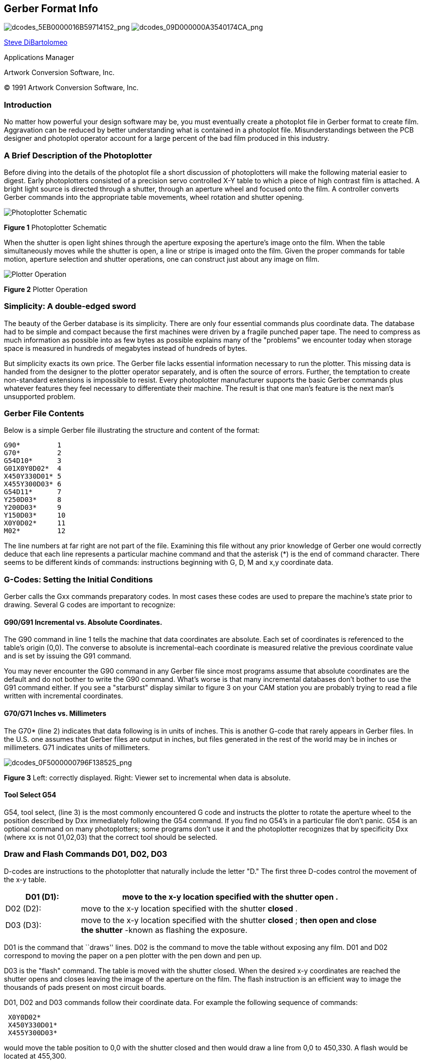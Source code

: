 Gerber Format Info
------------------

image:images/dcodes_5EB0000016B59714152.png[dcodes_5EB0000016B59714152_png,scaledwidth="50%"]
image:images/dcodes_09D000000A3540174CA.png[dcodes_09D000000A3540174CA_png,scaledwidth="50%"]

mailto:steve@artwork.com[Steve DiBartolomeo]

Applications Manager

Artwork Conversion Software, Inc.

(C) 1991 Artwork Conversion Software, Inc.

<<<

Introduction
~~~~~~~~~~~~

No matter how powerful your design software may be, you must eventually
create a photoplot file in Gerber format to create film. Aggravation can
be reduced by better understanding what is contained in a photoplot
file. Misunderstandings between the PCB designer and photoplot operator
account for a large percent of the bad film produced in this industry.

A Brief Description of the Photoplotter
~~~~~~~~~~~~~~~~~~~~~~~~~~~~~~~~~~~~~~~

Before diving into the details of the photoplot file a short discussion
of photoplotters will make the following material easier to digest.
Early photoplotters consisted of a precision servo controlled X-Y table
to which a piece of high contrast film is attached. A bright light
source is directed through a shutter, through an aperture wheel and
focused onto the film. A controller converts Gerber commands into the
appropriate table movements, wheel rotation and shutter opening.

image::images/dcodes_0DF000001099C83334C.png[Photoplotter Schematic]
*Figure 1* Photoplotter Schematic

When the shutter is open light shines through the aperture exposing the
aperture's image onto the film. When the table simultaneously moves
while the shutter is open, a line or stripe is imaged onto the film.
Given the proper commands for table motion, aperture selection and
shutter operations, one can construct just about any image on film.

image::images/dcodes_0EC000000CF385D8124.png[Plotter Operation]
*Figure 2* Plotter Operation

Simplicity: A double-edged sword
~~~~~~~~~~~~~~~~~~~~~~~~~~~~~~~~

The beauty of the Gerber database is its simplicity. There are only four
essential commands plus coordinate data. The database had to be simple
and compact because the first machines were driven by a fragile punched
paper tape. The need to compress as much information as possible into as
few bytes as possible explains many of the "problems" we encounter today
when storage space is measured in hundreds of megabytes instead of
hundreds of bytes.

But simplicity exacts its own price. The Gerber file lacks essential
information necessary to run the plotter. This missing data is handed
from the designer to the plotter operator separately, and is often the
source of errors. Further, the temptation to create non-standard
extensions is impossible to resist. Every photoplotter manufacturer
supports the basic Gerber commands plus whatever features they feel
necessary to differentiate their machine. The result is that one man's
feature is the next man's unsupported problem.

Gerber File Contents
~~~~~~~~~~~~~~~~~~~~

Below is a simple Gerber file illustrating the structure and content of
the format:

--------
G90*         1
G70*         2
G54D10*      3
G01X0Y0D02*  4
X450Y330D01* 5
X455Y300D03* 6
G54D11*      7
Y250D03*     8
Y200D03*     9
Y150D03*     10
X0Y0D02*     11
M02*         12
--------

The line numbers at far right are not part of the file. Examining this
file without any prior knowledge of Gerber one would correctly deduce
that each line represents a particular machine command and that the
asterisk (*) is the end of command character. There seems to be
different kinds of commands: instructions beginning with G, D, M and x,y
coordinate data.

G-Codes: Setting the Initial Conditions
~~~~~~~~~~~~~~~~~~~~~~~~~~~~~~~~~~~~~~~

Gerber calls the Gxx commands preparatory codes. In most cases these
codes are used to prepare the machine's state prior to drawing. Several
G codes are important to recognize:

G90/G91 Incremental vs. Absolute Coordinates.
^^^^^^^^^^^^^^^^^^^^^^^^^^^^^^^^^^^^^^^^^^^^^

The G90 command in line 1 tells the machine that data coordinates are
absolute. Each set of coordinates is referenced to the table's origin
(0,0). The converse to absolute is incremental-each coordinate is
measured relative the previous coordinate value and is set by issuing
the G91 command.

You may never encounter the G90 command in any Gerber file since most
programs assume that absolute coordinates are the default and do not
bother to write the G90 command. What's worse is that many incremental
databases don't bother to use the G91 command either. If you see a
"starburst" display similar to figure 3 on your CAM station you are
probably trying to read a file written with incremental coordinates.

G70/G71 Inches vs. Millimeters
^^^^^^^^^^^^^^^^^^^^^^^^^^^^^^

The G70* (line 2) indicates that data following is in units of inches.
This is another G-code that rarely appears in Gerber files. In the U.S.
one assumes that Gerber files are output in inches, but files generated
in the rest of the world may be in inches or millimeters. G71 indicates
units of millimeters.

image:images/dcodes_0F5000000796F138525.png[dcodes_0F5000000796F138525_png]

*Figure 3* Left: correctly displayed. Right: Viewer set to incremental
when data is absolute.

Tool Select G54
^^^^^^^^^^^^^^^

G54, tool select, (line 3) is the most commonly encountered G code and
instructs the plotter to rotate the aperture wheel to the position
described by Dxx immediately following the G54 command. If you find no
G54's in a particular file don't panic. G54 is an optional command on
many photoplotters; some programs don't use it and the photoplotter
recognizes that by specificity Dxx (where xx is not 01,02,03) that the
correct tool should be selected.

Draw and Flash Commands D01, D02, D03
~~~~~~~~~~~~~~~~~~~~~~~~~~~~~~~~~~~~~

D-codes are instructions to the photoplotter that naturally include the
letter "D." The first three D-codes control the movement of the x-y
table.

[width="90%",cols="20%,80%",grid="none",frame="none"]
|====================================================
|D01 (D1): |move to the x-y location specified with the shutter *open* .

|D02 (D2): |move to the x-y location specified with the shutter *closed* .

|D03 (D3): |move to the x-y location specified with the shutter *closed* ;
*then open and close the shutter* -known as flashing the exposure.

|====================================================

D01 is the command that ``draws'' lines. D02 is the command to move the
table without exposing any film. D01 and D02 correspond to moving the
paper on a pen plotter with the pen down and pen up.

D03 is the "flash" command. The table is moved with the shutter closed.
When the desired x-y coordinates are reached the shutter opens and
closes leaving the image of the aperture on the film. The flash
instruction is an efficient way to image the thousands of pads present
on most circuit boards.

D01, D02 and D03 commands follow their coordinate data. For example the
following sequence of commands:

----
 X0Y0D02*
 X450Y330D01*
 X455Y300D03*
----

would move the table position to 0,0 with the shutter closed and then
would draw a line from 0,0 to 450,330. A flash would be located at
455,300.

Wheel Positions D10-D999
~~~~~~~~~~~~~~~~~~~~~~~~

Unlike D01, D02 and D03 the D-codes with values from 10-999 are data,
not commands. They represent apertures or positions on the
photoplotter's wheel. Early photoplotters used a wheel with 24
positions.

Each slot is filled with a piece of film. The wheel rotates, positioning
the desired aperture in the light path. Table 1 shows the correspondence
between D-code and aperture position.

.D-codes vs. Apertures
[width="60%",grid="none",frame="topbot",options="header",halign="center"]
|====================================================
|D-code |Aperture Position |D-code |Aperture Position
|10     |1                 |20     |13
|11     |2                 |21     |14
|12     |3                 |22     |15
|13     |4                 |23     |16
|14     |5                 |24     |17
|15     |6                 |25     |18
|16     |7                 |26     |19
|17     |8                 |27     |20
|18     |9                 |28     |21
|19     |10                |29     |22
|70     |11                |72     |23
|71     |12                |73     |24
|====================================================

One can see that it proceeds logically from D10 through D19. Then,
instead of D20 mapping into position 11, D70 and D71 intrude. The
mapping continues, now skewed by two places until reaching the point
where one would expect to see D30. Instead D72 and D73 jump in. Most
photoplotters and CAM software ask you to enter the aperture
descriptions by D-code; a few reference by aperture position. There are
D-codes between 3 and 9 but they are specialized commands for rare or
obsolete machines.

Miscellaneous M Codes
~~~~~~~~~~~~~~~~~~~~~

At the end of the file we see the command M02*. Gerber calls the M
codes, miscellaneous codes. The only common M-code used is at the end of
the file- M00, M01 and M02 which are all different types of program
"stop" commands. Occasionally one sees an M02 at the beginning of a
Gerber file. Apparently some applications issue this to insure that any
previous file running is stopped - however many CAM softwares see the
M02 at the beginning of the file and ignore anything following it.

X,Y Coordinate Data
~~~~~~~~~~~~~~~~~~~

Coordinate data makes up the bulk of the Gerber file. It is difficult to
manually follow table motion from a printout because Gerber uses several
techniques to minimize the number of bytes required to represent the
data. These are:

* Suppress the decimal point in the x,y data
* Suppress either the leading or the trailing zeros
* Only output changes in coordinate data

Decimal Point Suppression
~~~~~~~~~~~~~~~~~~~~~~~~~

The decimal point is redundant if you know in advance where it will be.
The decimal point needs to be reinserted by the photoplotter control
software in the correct location. One of the most common errors that
novice designers make is to assume that the person receiving their data
knows you data format. Consider the following Gerber commands:

----
 X00560Y00320D02*
 X00670Y00305D01*
 X00700Y00305D01*
----

The table moves along X from 00560 to 00670 during the first two
commands. But what does 00560 represent? It could be 5.6 inches, 0.56
inches, 0.056 inches or even (but not likely) 0.0056 inches. No way to
tell. If the designer tells you that there are two integers before the
decimal point and 4 integers after the decimal point then you know that
00560 represents 0.56 inch.

*Rule 1.* __* When you send a Gerber file, always provide the data
format. When you receive a Gerber file, always ask for the data
format.__*

What if your customer violates Rule 1 and sends you a Gerber file with
no data format information? You're working graveyard shift, it's 11pm
and you need to plot the film by 8am the next morning. Make an educated
guess. There are five digits in the coordinates so that the sum of
integers before and after the decimal point must equal 5. The most
likely candidate is 2.3.

Why? Not many boards are longer than 99 inches and not many boards are
built to a precision less than 0.001 inch these days. Display the board
on your CAM station. If the overall size looks good (say 8 inches) go
ahead. If the board shows up as 80 inches or 0.8 inches long you are
probably off by a factor of 10 in one direction or the other.

Leading and Trailing Zero Suppression
~~~~~~~~~~~~~~~~~~~~~~~~~~~~~~~~~~~~~

The designers of the Gerber database didn't rest after eliminating the
decimal point. They must have looked at a printout and thought,

"What good are all those extra zeros in front? suppose we cut them off.
You can still figure out the coordinate value if you count decimal
points from the right side of the number."

[width="80%",grid="none",frame="topbot",options="header"]
|============================================
|No Zero Suppression|Leading Zero Suppression
|X00560Y00320D02*   |X560Y230D2*
|X00670Y00305D01*   |X670Y305D1*
|X00700Y00305D01*   |X700Y305D1*
|============================================

Without zero suppression 48 bytes are used. With leading zero
suppression 33 bytes are required to represent the same information. In
the days of paper tape this was a very significant reduction.

Depending on the data you might be better off leaving the leading zeros
on and suppressing the trailing zeros.

[width="80%",grid="none",frame="topbot",options="header"]
|============================================
|No Zero Suppression|Trailing Zero Suppression
|X00560Y00320D02*   |X0056Y0032D2*
|X00670Y00305D01*   |X0067Y00305D1*
|X00700Y00305D01*   |X007Y00305D1*
|============================================

To correctly interpret the data you must count from the left side of the
number to locate the decimal point. Confusing? Yes. Leading to Rule 2:

Rule 2. __* When you send a Gerber file, always indicate leading or
trailing zero suppression. When you receive a Gerber file, always ask
about leading or trailing zero suppression.__*

It turns out that leading zero suppression is more commonly encountered.

Modal Data Coordinates
~~~~~~~~~~~~~~~~~~~~~~

After eliminating the decimal point and suppressing the redundant zeros
you might think that the database designers would rest on their success.
Not at all. One sharp eyed programmer noticed that the same coordinate
would appear over and over again when the table moved only along X or Y.

"Why not remember the last value of X and Y; output a coordinate only if
it changes!"

[width="80%",grid="none",frame="topbot",options="header",]
|=================================
|All Coordinates|Modal Coordinates
|X560Y230D2*    |X560Y230D2*
|X670Y305D1*    |X670Y305D1*
|X700Y305D1*    |X700D1*
|=================================

The concept that the plotter remembers the last value of coordinates is
called modality. PC boards often have hundreds of pads in a row along X
or Y and a properly sorted Gerber file will be much smaller when the
redundant coordinate is eliminated. This is such a fundamental concept
that coordinate data is always modal. You don't need to inform your
target site that data is modal or nonmodal - every photoplotter and CAM
software supports modal data. In this example an additional 4 bytes were
save by using modal coordinates.

Modal Commands
~~~~~~~~~~~~~~

Modality is a good concept for data and works equally well for commands.
For example, if you have a string of draw commands why repeat the D01
command again and again. Let it stay in effect until another command
(D02 or D03) occurs to change it.

[width="80%",grid="none",frame="topbot",options="header"]
|========================
|D1 not modal|D1 modal
|X560Y230D2* |X560Y230D2*
|X670Y305D1* |X670Y305D1*
|X700D1*     |X700D1*
|X730D1*     |X730D1*
|X760D1*     |X760D1*
|Y335D1*     |Y335D1*
|========================

It would appear that all commands in Gerber ought to be modal. Once
issued the command is in effect until otherwise superseded or turned
off. However there are a couple of erratic exceptions that occasionally
cause trouble. The most curious is the D03 flash command.

Certain brands of photoplotters don't treat D03 as modal. That is, they
expect to see D03 at the end of each flash command. We've encountered
this on MDA's FIRE 9000 family of photoplotters.

Flashes that were displayed on our CAM software didn't appear on the
film. The problem is easily solved by re-outing the Gerber data with
explicit D03's - Lavenir has a utility that does this and many CAM
software's can be configured to treat D03 as either modal or non-modal.

The other erratic exception to the standard modal behavior of commands
is the G02/G03 command - circular interpolation. Many photoplotters
revert to G01 (linear) after a G02/G03 (circular).

Circular Commands: G02/G03 and G75
~~~~~~~~~~~~~~~~~~~~~~~~~~~~~~~~~~

Gerber photoplotters can draw arcs when instructed to do so. In the
past, circular commands were rarely used for PCB manufacturing. Flex
circuit boards use curved traces to reduce stress, and high speed logic
uses uses smooth radii to reduce signal reflection. There is renewed
interest in reading and writing Gerber data with arcs and few rude
surprises are surfacing.

The basic format for circular interpolation is:

----
 GNN XNNNN YNNNN INNNN JNNNN DNN *
----

----
_Example:_ +G02X40Y30150J0D01*+
----

Where G02 indicates clockwise rotation, G03 indicates counterclockwise
rotation and G75 turns on full 360 degree circular. I, J are additional
coordinates required to locate the center of the arc. G02 and G03
commands are rarely treated as modal.

It would take more room available in this paper to properly treat the
various permutations that can occur. Circular commands may be limited to
just quadrant data on older machines or can describe full 360 degree
arcs on newer machines. The meaning of I, J changes depend on whether
data coordinates are absolute or incremental.
